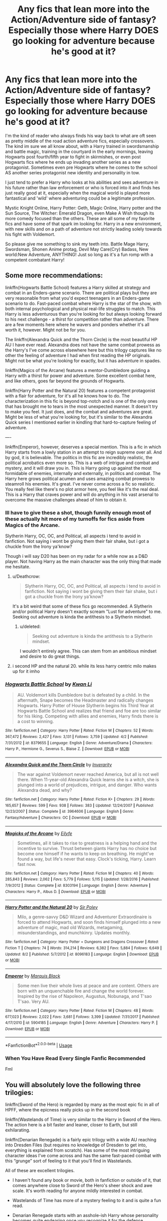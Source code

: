 #+TITLE: Any fics that lean more into the Action/Adventure side of fantasy? Especially those where Harry DOES go looking for adventure because he's good at it?

* Any fics that lean more into the Action/Adventure side of fantasy? Especially those where Harry DOES go looking for adventure because he's good at it?
:PROPERTIES:
:Author: PaladinHayden
:Score: 16
:DateUnix: 1540785926.0
:DateShort: 2018-Oct-29
:FlairText: Request
:END:
I'm the kind of reader who always finds his way back to what are oft seen as pretty middle of the road action adventure fics, especially crossovers. The kind im sure we all know about, with a Harry trained in swordsmanship and battle magic, training in the courtyard in the early mornings, leaving Hogwarts post fourth/fifth year to fight in skirmishes, or even post Hogwarts fics where he ends up invading another series as a new protagonist. Sometimes even pre Hogwarts where he comes to the school AS another series protagonist new identity and personality in tow.

I just tend to prefer a Harry who looks at his abilities and sees adventure in his future rather than law enforcement or who is forced into it and finds hes just really good at it, especially when the magical world is played more fantastical and 'wild' where adventuring could be a legitimate profession.

Mystic Knight Online, Harry Potter: Geth, Magic Online, Harry potter and the Sun Source, The Witcher: Emerald Dragon, even Make A Wish though its more comedy focused than the others. These are all some of my favorite fics and have some of that spark im looking for. Harry in a new environment, with new skills and on a path of adventure not strictly leading solely towards his fight with Voldemort.

So please give me something to sink my teeth into. Battle Mage Harry, Swordsman, Shonen Anime protag, Devil May Care(Cry) Badass, New world:New Adventure, ANYTHING! Just so long as it's a fun romp with a competent combatant Harry!


** Some more recommendations:

linkffn(Hogwarts Battle School) features a Harry skilled at strategy and combat in an Enders-game scenario. There are political plays but they are very reasonable from what you'd expect teenagers in an Enders-game scenario to do. Fast-paced combat where Harry is the star of the show, with both internal psychological and physical real-life struggles to match. This Harry is less adventurous than you're looking for but always looking forward to his next challenge - a thirst for competition rather than adventure. There are a few moments here where he wavers and ponders whether it's all worth it, however. Might not be for you.

The linkffn(Alexandra Quick and the Thorn Circle) is the most beautiful HP AU I have ever read. Alexandra does not have the same combat prowess as the Harry's I've come across elsewhere here but this trilogy captures like no other the feeling of adventure I had when first reading the HP originals. Might not be what you're looking for exactly, but it has adventure in spades.

linkffn(Magics of the Arcane) features a mentor-Dumbledore guiding a Harry with a thirst for power and adventure. Some excellent combat here, and like others, goes far beyond the grounds of Hogwarts.

linkffn(Harry Potter and the Natural 20) features a competent protagonist with a flair for adventure, for it's all he knows how to do. The characterization in this fic is beyond top-notch and is one of the only ones that has brought me to tears in the most unexpected manner. It doesn't try to make you feel. It just does, and the combat and adventures are great. Might be less of what you're looking for, but it's similar to the Alexandra Quick series I mentioned earlier in kindling that hard-to-capture feeling of adventure.

----

linkffn(Emperor), however, deserves a special mention. This is a fic in which Harry starts from a lowly station in an attempt to reign supreme over all. And by god, it is believable. The politics in this fic are incredibly realistic, the political acrobatics even more so. This is a web of intrigue and combat and mystery, and it will draw you in. This is Harry going up against the most formidable of enemies, internally and externally, in politics and combat. The Harry here grows political acumen and uses amazing combat prowess to steamroll his enemies. It's great. I've never come across a fic so realistic. You really feel like there's no plot armor here, you feel like it's the real deal. This is a Harry that craves power and will do anything in his vast arsenal to overcome the massive challenges ahead of him to obtain it.
:PROPERTIES:
:Score: 6
:DateUnix: 1540787882.0
:DateShort: 2018-Oct-29
:END:

*** Ill have to give these a shot, though funnily enough most of these actually hit more of my turnoffs for fics aside from Magics of the Arcane.

Slytherin Harry, OC, OC, and Political, all aspects i tend to avoid in fanfiction. Not saying i wont be giving them their fair shake, but i got a chuckle from the Irony ya'know?

Though i will say D20 has been on my radar for a while now as a D&D player. Not having Harry as the main character was the only thing that made me hesitate.
:PROPERTIES:
:Author: PaladinHayden
:Score: 5
:DateUnix: 1540788874.0
:DateShort: 2018-Oct-29
:END:

**** u/Deathcrow:
#+begin_quote
  Slytherin Harry, OC, OC, and Political, all aspects i tend to avoid in fanfiction. Not saying i wont be giving them their fair shake, but i got a chuckle from the Irony ya'know?
#+end_quote

It's a bit weird that some of these fics go recommended. A Slytherin and/or political Harry doesn't exactly scream "Lust for adventure" to me. Seeking out adventure is kinda the antithesis to a Slytherin mindset.
:PROPERTIES:
:Author: Deathcrow
:Score: 3
:DateUnix: 1540816789.0
:DateShort: 2018-Oct-29
:END:

***** u/deleted:
#+begin_quote
  Seeking out adventure is kinda the antithesis to a Slytherin mindset.
#+end_quote

I wouldn't entirely agree. This can stem from an ambitious mindset and desire to do great things.
:PROPERTIES:
:Score: 3
:DateUnix: 1540839077.0
:DateShort: 2018-Oct-29
:END:


**** i second HP and the natural 20. while its less harry centric milo makes up for it imho
:PROPERTIES:
:Author: natus92
:Score: 1
:DateUnix: 1540828101.0
:DateShort: 2018-Oct-29
:END:


*** [[https://www.fanfiction.net/s/8379655/1/][*/Hogwarts Battle School/*]] by [[https://www.fanfiction.net/u/1023780/Kwan-Li][/Kwan Li/]]

#+begin_quote
  AU. Voldemort kills Dumbledore but is defeated by a child. In the aftermath, Snape becomes the Headmaster and radically changes Hogwarts. Harry Potter of House Slytherin begins his Third Year at Hogwarts Battle School and realizes that friend and foe are too similar for his liking. Competing with allies and enemies, Harry finds there is a cost to winning.
#+end_quote

^{/Site/:} ^{fanfiction.net} ^{*|*} ^{/Category/:} ^{Harry} ^{Potter} ^{*|*} ^{/Rated/:} ^{Fiction} ^{M} ^{*|*} ^{/Chapters/:} ^{52} ^{*|*} ^{/Words/:} ^{367,472} ^{*|*} ^{/Reviews/:} ^{2,427} ^{*|*} ^{/Favs/:} ^{3,131} ^{*|*} ^{/Follows/:} ^{3,759} ^{*|*} ^{/Updated/:} ^{4/2} ^{*|*} ^{/Published/:} ^{7/31/2012} ^{*|*} ^{/id/:} ^{8379655} ^{*|*} ^{/Language/:} ^{English} ^{*|*} ^{/Genre/:} ^{Adventure/Drama} ^{*|*} ^{/Characters/:} ^{Harry} ^{P.,} ^{Hermione} ^{G.,} ^{Severus} ^{S.,} ^{Blaise} ^{Z.} ^{*|*} ^{/Download/:} ^{[[http://www.ff2ebook.com/old/ffn-bot/index.php?id=8379655&source=ff&filetype=epub][EPUB]]} ^{or} ^{[[http://www.ff2ebook.com/old/ffn-bot/index.php?id=8379655&source=ff&filetype=mobi][MOBI]]}

--------------

[[https://www.fanfiction.net/s/3964606/1/][*/Alexandra Quick and the Thorn Circle/*]] by [[https://www.fanfiction.net/u/1374917/Inverarity][/Inverarity/]]

#+begin_quote
  The war against Voldemort never reached America, but all is not well there. When 11-year-old Alexandra Quick learns she is a witch, she is plunged into a world of prejudices, intrigue, and danger. Who wants Alexandra dead, and why?
#+end_quote

^{/Site/:} ^{fanfiction.net} ^{*|*} ^{/Category/:} ^{Harry} ^{Potter} ^{*|*} ^{/Rated/:} ^{Fiction} ^{K+} ^{*|*} ^{/Chapters/:} ^{29} ^{*|*} ^{/Words/:} ^{165,657} ^{*|*} ^{/Reviews/:} ^{599} ^{*|*} ^{/Favs/:} ^{938} ^{*|*} ^{/Follows/:} ^{383} ^{*|*} ^{/Updated/:} ^{12/24/2007} ^{*|*} ^{/Published/:} ^{12/23/2007} ^{*|*} ^{/Status/:} ^{Complete} ^{*|*} ^{/id/:} ^{3964606} ^{*|*} ^{/Language/:} ^{English} ^{*|*} ^{/Genre/:} ^{Fantasy/Adventure} ^{*|*} ^{/Characters/:} ^{OC} ^{*|*} ^{/Download/:} ^{[[http://www.ff2ebook.com/old/ffn-bot/index.php?id=3964606&source=ff&filetype=epub][EPUB]]} ^{or} ^{[[http://www.ff2ebook.com/old/ffn-bot/index.php?id=3964606&source=ff&filetype=mobi][MOBI]]}

--------------

[[https://www.fanfiction.net/s/8303194/1/][*/Magicks of the Arcane/*]] by [[https://www.fanfiction.net/u/2552465/Eilyfe][/Eilyfe/]]

#+begin_quote
  Sometimes, all it takes to rise to greatness is a helping hand and the incentive to survive. Thrust between giants Harry has no choice but become one himself if he wants to keep on breathing. He might've found a way, but life's never that easy. Clock's ticking, Harry. Learn fast now.
#+end_quote

^{/Site/:} ^{fanfiction.net} ^{*|*} ^{/Category/:} ^{Harry} ^{Potter} ^{*|*} ^{/Rated/:} ^{Fiction} ^{M} ^{*|*} ^{/Chapters/:} ^{40} ^{*|*} ^{/Words/:} ^{285,843} ^{*|*} ^{/Reviews/:} ^{2,062} ^{*|*} ^{/Favs/:} ^{5,779} ^{*|*} ^{/Follows/:} ^{5,115} ^{*|*} ^{/Updated/:} ^{1/28/2016} ^{*|*} ^{/Published/:} ^{7/9/2012} ^{*|*} ^{/Status/:} ^{Complete} ^{*|*} ^{/id/:} ^{8303194} ^{*|*} ^{/Language/:} ^{English} ^{*|*} ^{/Genre/:} ^{Adventure} ^{*|*} ^{/Characters/:} ^{Harry} ^{P.,} ^{Albus} ^{D.} ^{*|*} ^{/Download/:} ^{[[http://www.ff2ebook.com/old/ffn-bot/index.php?id=8303194&source=ff&filetype=epub][EPUB]]} ^{or} ^{[[http://www.ff2ebook.com/old/ffn-bot/index.php?id=8303194&source=ff&filetype=mobi][MOBI]]}

--------------

[[https://www.fanfiction.net/s/8096183/1/][*/Harry Potter and the Natural 20/*]] by [[https://www.fanfiction.net/u/3989854/Sir-Poley][/Sir Poley/]]

#+begin_quote
  Milo, a genre-savvy D&D Wizard and Adventurer Extraordinaire is forced to attend Hogwarts, and soon finds himself plunged into a new adventure of magic, mad old Wizards, metagaming, misunderstandings, and munchkinry. Updates monthly.
#+end_quote

^{/Site/:} ^{fanfiction.net} ^{*|*} ^{/Category/:} ^{Harry} ^{Potter} ^{+} ^{Dungeons} ^{and} ^{Dragons} ^{Crossover} ^{*|*} ^{/Rated/:} ^{Fiction} ^{T} ^{*|*} ^{/Chapters/:} ^{74} ^{*|*} ^{/Words/:} ^{314,214} ^{*|*} ^{/Reviews/:} ^{6,382} ^{*|*} ^{/Favs/:} ^{5,884} ^{*|*} ^{/Follows/:} ^{6,649} ^{*|*} ^{/Updated/:} ^{8/2} ^{*|*} ^{/Published/:} ^{5/7/2012} ^{*|*} ^{/id/:} ^{8096183} ^{*|*} ^{/Language/:} ^{English} ^{*|*} ^{/Download/:} ^{[[http://www.ff2ebook.com/old/ffn-bot/index.php?id=8096183&source=ff&filetype=epub][EPUB]]} ^{or} ^{[[http://www.ff2ebook.com/old/ffn-bot/index.php?id=8096183&source=ff&filetype=mobi][MOBI]]}

--------------

[[https://www.fanfiction.net/s/5904185/1/][*/Emperor/*]] by [[https://www.fanfiction.net/u/1227033/Marquis-Black][/Marquis Black/]]

#+begin_quote
  Some men live their whole lives at peace and are content. Others are born with an unquenchable fire and change the world forever. Inspired by the rise of Napoleon, Augustus, Nobunaga, and T'sao T'sao. Very AU.
#+end_quote

^{/Site/:} ^{fanfiction.net} ^{*|*} ^{/Category/:} ^{Harry} ^{Potter} ^{*|*} ^{/Rated/:} ^{Fiction} ^{M} ^{*|*} ^{/Chapters/:} ^{48} ^{*|*} ^{/Words/:} ^{677,023} ^{*|*} ^{/Reviews/:} ^{2,022} ^{*|*} ^{/Favs/:} ^{3,681} ^{*|*} ^{/Follows/:} ^{3,399} ^{*|*} ^{/Updated/:} ^{7/31/2017} ^{*|*} ^{/Published/:} ^{4/17/2010} ^{*|*} ^{/id/:} ^{5904185} ^{*|*} ^{/Language/:} ^{English} ^{*|*} ^{/Genre/:} ^{Adventure} ^{*|*} ^{/Characters/:} ^{Harry} ^{P.} ^{*|*} ^{/Download/:} ^{[[http://www.ff2ebook.com/old/ffn-bot/index.php?id=5904185&source=ff&filetype=epub][EPUB]]} ^{or} ^{[[http://www.ff2ebook.com/old/ffn-bot/index.php?id=5904185&source=ff&filetype=mobi][MOBI]]}

--------------

*FanfictionBot*^{2.0.0-beta} | [[https://github.com/tusing/reddit-ffn-bot/wiki/Usage][Usage]]
:PROPERTIES:
:Author: FanfictionBot
:Score: 2
:DateUnix: 1540787943.0
:DateShort: 2018-Oct-29
:END:


*** When You Have Read Every Single Fanfic Recommended

Fml
:PROPERTIES:
:Author: UndergroundNerd
:Score: 2
:DateUnix: 1540842865.0
:DateShort: 2018-Oct-29
:END:


** You will absolutely love the following three trilogies:

linkffn(Sword of the Hero) is regarded by many as the most epic fic in all of HPFF, where the epicness really picks up in the second book

linkffn(Wastelands of Time) is very similar to the Harry in Sword of the Hero. The action here is a bit faster and leaner, closer to Earth, but still exhilarating.

linkffn(Denarian Renegade) is a fairly epic trilogy with a wide AU reaching into Dresden Files (but requires no knowledge of Dresden to get into, everything is explained from scratch). Has some of the most intriguing character ideas I've come across and has the same fast-paced combat with this “grunge” sort of feeling to it that you'll find in Wastelands.

All of these are excellent trilogies.

- I haven't found any book or movie, both in fanfiction or outside of it, that comes anywhere close to Sword of the Hero's sheer shock and awe scale. It's worth reading for anyone mildly interested in combat.

- Wastelands of Time has more of a mystery feeling to it and is quite a fun read.

- Denarian Renegade starts with an asshole-ish Harry whose personality becomes quite endearing once you recognize it for the defense mechanism it is

All of these feature a ridiculously competent combat Harry whose challenges scale to his abilities. He's no Gary Stu and will not stroll through his challenges. It's always close and he always suffers. It's really fun to read through.
:PROPERTIES:
:Score: 5
:DateUnix: 1540786965.0
:DateShort: 2018-Oct-29
:END:

*** [[https://www.fanfiction.net/s/3994212/1/][*/Harry Potter and the Sword of the Hero/*]] by [[https://www.fanfiction.net/u/557425/joe6991][/joe6991/]]

#+begin_quote
  The Hero Trilogy, Part One. After the tragedy of his fifth-year, Harry Potter returns to Hogwarts and to a war that will shake the Wizarding and Muggle worlds to their very core. Peace rests on the edge of a sword, and on the courage of Harry alone.
#+end_quote

^{/Site/:} ^{fanfiction.net} ^{*|*} ^{/Category/:} ^{Harry} ^{Potter} ^{*|*} ^{/Rated/:} ^{Fiction} ^{M} ^{*|*} ^{/Chapters/:} ^{31} ^{*|*} ^{/Words/:} ^{338,022} ^{*|*} ^{/Reviews/:} ^{389} ^{*|*} ^{/Favs/:} ^{1,200} ^{*|*} ^{/Follows/:} ^{457} ^{*|*} ^{/Updated/:} ^{1/15/2008} ^{*|*} ^{/Published/:} ^{1/5/2008} ^{*|*} ^{/Status/:} ^{Complete} ^{*|*} ^{/id/:} ^{3994212} ^{*|*} ^{/Language/:} ^{English} ^{*|*} ^{/Genre/:} ^{Adventure} ^{*|*} ^{/Characters/:} ^{Harry} ^{P.,} ^{Ginny} ^{W.} ^{*|*} ^{/Download/:} ^{[[http://www.ff2ebook.com/old/ffn-bot/index.php?id=3994212&source=ff&filetype=epub][EPUB]]} ^{or} ^{[[http://www.ff2ebook.com/old/ffn-bot/index.php?id=3994212&source=ff&filetype=mobi][MOBI]]}

--------------

[[https://www.fanfiction.net/s/4068153/1/][*/Harry Potter and the Wastelands of Time/*]] by [[https://www.fanfiction.net/u/557425/joe6991][/joe6991/]]

#+begin_quote
  Take a deep breath, count back from ten... and above all else -- don't worry! It'll all be over soon. The world, that is. Yet for Harry Potter the end is just the beginning. Enemies close in on all sides, and Harry faces his greatest challenge of all - Time.
#+end_quote

^{/Site/:} ^{fanfiction.net} ^{*|*} ^{/Category/:} ^{Harry} ^{Potter} ^{*|*} ^{/Rated/:} ^{Fiction} ^{T} ^{*|*} ^{/Chapters/:} ^{31} ^{*|*} ^{/Words/:} ^{282,609} ^{*|*} ^{/Reviews/:} ^{3,129} ^{*|*} ^{/Favs/:} ^{5,178} ^{*|*} ^{/Follows/:} ^{2,833} ^{*|*} ^{/Updated/:} ^{8/4/2010} ^{*|*} ^{/Published/:} ^{2/12/2008} ^{*|*} ^{/Status/:} ^{Complete} ^{*|*} ^{/id/:} ^{4068153} ^{*|*} ^{/Language/:} ^{English} ^{*|*} ^{/Genre/:} ^{Adventure} ^{*|*} ^{/Characters/:} ^{Harry} ^{P.,} ^{Fleur} ^{D.} ^{*|*} ^{/Download/:} ^{[[http://www.ff2ebook.com/old/ffn-bot/index.php?id=4068153&source=ff&filetype=epub][EPUB]]} ^{or} ^{[[http://www.ff2ebook.com/old/ffn-bot/index.php?id=4068153&source=ff&filetype=mobi][MOBI]]}

--------------

[[https://www.fanfiction.net/s/3473224/1/][*/The Denarian Renegade/*]] by [[https://www.fanfiction.net/u/524094/Shezza][/Shezza/]]

#+begin_quote
  By the age of seven, Harry Potter hated his home, his relatives and his life. However, an ancient demonic artefact has granted him the powers of a Fallen and now he will let nothing stop him in his quest for power. AU: Slight Xover with Dresden Files
#+end_quote

^{/Site/:} ^{fanfiction.net} ^{*|*} ^{/Category/:} ^{Harry} ^{Potter} ^{*|*} ^{/Rated/:} ^{Fiction} ^{M} ^{*|*} ^{/Chapters/:} ^{38} ^{*|*} ^{/Words/:} ^{234,997} ^{*|*} ^{/Reviews/:} ^{2,029} ^{*|*} ^{/Favs/:} ^{4,759} ^{*|*} ^{/Follows/:} ^{1,919} ^{*|*} ^{/Updated/:} ^{10/25/2007} ^{*|*} ^{/Published/:} ^{4/3/2007} ^{*|*} ^{/Status/:} ^{Complete} ^{*|*} ^{/id/:} ^{3473224} ^{*|*} ^{/Language/:} ^{English} ^{*|*} ^{/Genre/:} ^{Supernatural/Adventure} ^{*|*} ^{/Characters/:} ^{Harry} ^{P.} ^{*|*} ^{/Download/:} ^{[[http://www.ff2ebook.com/old/ffn-bot/index.php?id=3473224&source=ff&filetype=epub][EPUB]]} ^{or} ^{[[http://www.ff2ebook.com/old/ffn-bot/index.php?id=3473224&source=ff&filetype=mobi][MOBI]]}

--------------

*FanfictionBot*^{2.0.0-beta} | [[https://github.com/tusing/reddit-ffn-bot/wiki/Usage][Usage]]
:PROPERTIES:
:Author: FanfictionBot
:Score: 2
:DateUnix: 1540786986.0
:DateShort: 2018-Oct-29
:END:


*** Thanks for the leads! I definately wasn't expecting a trilogy let alone 3. And they all do look interesting just the introduction of Wastelands was enough to hook me. And though iv never been able to start reading the Dresden series i have always had an interest in it, partially because i play dnd (also why i adore fics like these) and that series gets thrown around so much in the community.

Definitely looking forward to binging these.
:PROPERTIES:
:Author: PaladinHayden
:Score: 2
:DateUnix: 1540788102.0
:DateShort: 2018-Oct-29
:END:

**** If you play DnD, then Natural 20 is a must read!

The Denarian trilogy actually introduced the Dresden world to me and got me hooked on that series. I honestly think the fic is a more fun read if you've never read the Dresden fics, because then the AU feels waaaay more magical.

Hope you enjoy!
:PROPERTIES:
:Score: 2
:DateUnix: 1540788695.0
:DateShort: 2018-Oct-29
:END:


*** you couldn't happen to know why several of the chapters at the start of Sword of the Hero are written completely with underlines, would you? I was enjoying the story but I don't think I can read a whole chapter like that.
:PROPERTIES:
:Author: Sir_Batman_of_Loxely
:Score: 1
:DateUnix: 1540793440.0
:DateShort: 2018-Oct-29
:END:

**** They aren't written in underlines, perhaps there's a problem with your browser/reader?
:PROPERTIES:
:Score: 1
:DateUnix: 1540794176.0
:DateShort: 2018-Oct-29
:END:

***** really? that's weird

Example of what I mean: [[https://i.gyazo.com/e9eb94e6c406d56f05d84817a8392fe4.png][Chapter 5]]

[[https://i.gyazo.com/8942c9b1ed20536144467cce77c9dd4f.png][Chapter 6]]
:PROPERTIES:
:Author: Sir_Batman_of_Loxely
:Score: 1
:DateUnix: 1540795169.0
:DateShort: 2018-Oct-29
:END:

****** Chapter five is like that for me, too. I'd guess it's just a formatting error that never got fixed. Hopefully it doesn't happen again, it annoys me, too.
:PROPERTIES:
:Author: Lamenardo
:Score: 2
:DateUnix: 1540801019.0
:DateShort: 2018-Oct-29
:END:


****** Strange, try PMjng the author about that. Looks like a mistake.
:PROPERTIES:
:Score: 1
:DateUnix: 1540801227.0
:DateShort: 2018-Oct-29
:END:


** [[https://www.fanfiction.net/s/2488754/1/A-Second-Chance-at-Life][A Second Chance At Life]] Is were Harry leaves Hogwarts and goes to a way better school in order to train and defeat Voldemort. I've read a few chapters(still reading) It's not bad so far.
:PROPERTIES:
:Author: Viloxity
:Score: 2
:DateUnix: 1540795747.0
:DateShort: 2018-Oct-29
:END:

*** linkffn(A Second Chance at Life)
:PROPERTIES:
:Author: Viloxity
:Score: 2
:DateUnix: 1540796018.0
:DateShort: 2018-Oct-29
:END:

**** [[https://www.fanfiction.net/s/2488754/1/][*/A Second Chance at Life/*]] by [[https://www.fanfiction.net/u/100447/Miranda-Flairgold][/Miranda Flairgold/]]

#+begin_quote
  When Voldemort's assassins find him Harry flees seeking a place to prepare for the battle. Bloodmagic, wandlessmagic, necromancy, fae, a thunderbird, demons, vampires. Harry finds the strength & allies to win a war. Singularly unique fic.
#+end_quote

^{/Site/:} ^{fanfiction.net} ^{*|*} ^{/Category/:} ^{Harry} ^{Potter} ^{*|*} ^{/Rated/:} ^{Fiction} ^{M} ^{*|*} ^{/Chapters/:} ^{35} ^{*|*} ^{/Words/:} ^{251,462} ^{*|*} ^{/Reviews/:} ^{4,639} ^{*|*} ^{/Favs/:} ^{8,613} ^{*|*} ^{/Follows/:} ^{3,265} ^{*|*} ^{/Updated/:} ^{7/22/2006} ^{*|*} ^{/Published/:} ^{7/17/2005} ^{*|*} ^{/Status/:} ^{Complete} ^{*|*} ^{/id/:} ^{2488754} ^{*|*} ^{/Language/:} ^{English} ^{*|*} ^{/Genre/:} ^{Adventure} ^{*|*} ^{/Download/:} ^{[[http://www.ff2ebook.com/old/ffn-bot/index.php?id=2488754&source=ff&filetype=epub][EPUB]]} ^{or} ^{[[http://www.ff2ebook.com/old/ffn-bot/index.php?id=2488754&source=ff&filetype=mobi][MOBI]]}

--------------

*FanfictionBot*^{2.0.0-beta} | [[https://github.com/tusing/reddit-ffn-bot/wiki/Usage][Usage]]
:PROPERTIES:
:Author: FanfictionBot
:Score: 1
:DateUnix: 1540796033.0
:DateShort: 2018-Oct-29
:END:


*** [deleted]
:PROPERTIES:
:Score: 1
:DateUnix: 1540795858.0
:DateShort: 2018-Oct-29
:END:

**** [[https://www.fanfiction.net/s/2488754/1/][*/A Second Chance at Life/*]] by [[https://www.fanfiction.net/u/100447/Miranda-Flairgold][/Miranda Flairgold/]]

#+begin_quote
  When Voldemort's assassins find him Harry flees seeking a place to prepare for the battle. Bloodmagic, wandlessmagic, necromancy, fae, a thunderbird, demons, vampires. Harry finds the strength & allies to win a war. Singularly unique fic.
#+end_quote

^{/Site/:} ^{fanfiction.net} ^{*|*} ^{/Category/:} ^{Harry} ^{Potter} ^{*|*} ^{/Rated/:} ^{Fiction} ^{M} ^{*|*} ^{/Chapters/:} ^{35} ^{*|*} ^{/Words/:} ^{251,462} ^{*|*} ^{/Reviews/:} ^{4,639} ^{*|*} ^{/Favs/:} ^{8,613} ^{*|*} ^{/Follows/:} ^{3,265} ^{*|*} ^{/Updated/:} ^{7/22/2006} ^{*|*} ^{/Published/:} ^{7/17/2005} ^{*|*} ^{/Status/:} ^{Complete} ^{*|*} ^{/id/:} ^{2488754} ^{*|*} ^{/Language/:} ^{English} ^{*|*} ^{/Genre/:} ^{Adventure} ^{*|*} ^{/Download/:} ^{[[http://www.ff2ebook.com/old/ffn-bot/index.php?id=2488754&source=ff&filetype=epub][EPUB]]} ^{or} ^{[[http://www.ff2ebook.com/old/ffn-bot/index.php?id=2488754&source=ff&filetype=mobi][MOBI]]}

--------------

*FanfictionBot*^{2.0.0-beta} | [[https://github.com/tusing/reddit-ffn-bot/wiki/Usage][Usage]]
:PROPERTIES:
:Author: FanfictionBot
:Score: 1
:DateUnix: 1540795871.0
:DateShort: 2018-Oct-29
:END:


** I can't remember how it starts but I remember this one having tonnes of adventure. Harry joins Bill Weasley in South America to learn curse breaking and combat. It has a bit of a Tomb Raider vibe. I enjoyed it immensely but I haven't read it in a while so I can't remember a lot of the plot points but I know he gets trained by hit wizards while there.\\
Linkffn(2889350)
:PROPERTIES:
:Author: SpinningDespina
:Score: 2
:DateUnix: 1540824369.0
:DateShort: 2018-Oct-29
:END:

*** [[https://www.fanfiction.net/s/2889350/1/][*/Bungle in the Jungle: A Harry Potter Adventure/*]] by [[https://www.fanfiction.net/u/940359/jbern][/jbern/]]

#+begin_quote
  If you read just one fiction tonight make it this one. Go inside the mind of Harry Potter as he deals with betrayals, secrets and wild adventures. Not your usual fanfic.
#+end_quote

^{/Site/:} ^{fanfiction.net} ^{*|*} ^{/Category/:} ^{Harry} ^{Potter} ^{*|*} ^{/Rated/:} ^{Fiction} ^{M} ^{*|*} ^{/Chapters/:} ^{23} ^{*|*} ^{/Words/:} ^{189,882} ^{*|*} ^{/Reviews/:} ^{2,278} ^{*|*} ^{/Favs/:} ^{5,259} ^{*|*} ^{/Follows/:} ^{1,638} ^{*|*} ^{/Updated/:} ^{5/8/2007} ^{*|*} ^{/Published/:} ^{4/12/2006} ^{*|*} ^{/Status/:} ^{Complete} ^{*|*} ^{/id/:} ^{2889350} ^{*|*} ^{/Language/:} ^{English} ^{*|*} ^{/Genre/:} ^{Adventure} ^{*|*} ^{/Characters/:} ^{Harry} ^{P.,} ^{Luna} ^{L.} ^{*|*} ^{/Download/:} ^{[[http://www.ff2ebook.com/old/ffn-bot/index.php?id=2889350&source=ff&filetype=epub][EPUB]]} ^{or} ^{[[http://www.ff2ebook.com/old/ffn-bot/index.php?id=2889350&source=ff&filetype=mobi][MOBI]]}

--------------

*FanfictionBot*^{2.0.0-beta} | [[https://github.com/tusing/reddit-ffn-bot/wiki/Usage][Usage]]
:PROPERTIES:
:Author: FanfictionBot
:Score: 1
:DateUnix: 1540824381.0
:DateShort: 2018-Oct-29
:END:


** linkffn(Identity by highbrass) I say this story is Make a Wish taken as seriously as you could take Harry Potter in the Mid to late 00's, some Harry Playing Butt Rock and dyeing his hair A LOT of dumb pop culture references or super dumb items popping up but it's adventuring for the sake of adventuring which is what your looking for.

Unfortunately the type of stories your looking for are seemingly rare, I should know I love the same kind of stories as well and have pitched a challenge that no one seems interested in, where Harry ends up in To Love Ru in what was his 'Vacation' in reality he had moved to Sainan to flee the English magical world (English Speaking as much as the island) he gets caught up in Rito and Lala's problems and ends up being told to act as Lala's Bodyguard by Gid and keep her from being taken by any of the other Suitors or earth will be destroyed. The joke being that none of Rito's Harem which makes up so much of the female cast of the show, ever entertain the thought of Harry as Boyfriend material so Harry spends the story kicking Suitors asses and trying to actually get a serious date that isn't secretly into Rito, looking to Kill him or Rito or is trying to make Lala Jealous.
:PROPERTIES:
:Author: KidCoheed
:Score: 1
:DateUnix: 1540794202.0
:DateShort: 2018-Oct-29
:END:

*** [[https://www.fanfiction.net/s/2482703/1/][*/Identity/*]] by [[https://www.fanfiction.net/u/626875/highbrass][/highbrass/]]

#+begin_quote
  Secrets are discovered. Alliances are forged. Battle lines are drawn. Some friendships strengthen while others break. The war has started. A friend and a Godfather have already been taken away from him. No longer will he stand for the manipulations!
#+end_quote

^{/Site/:} ^{fanfiction.net} ^{*|*} ^{/Category/:} ^{Harry} ^{Potter} ^{*|*} ^{/Rated/:} ^{Fiction} ^{M} ^{*|*} ^{/Chapters/:} ^{23} ^{*|*} ^{/Words/:} ^{167,748} ^{*|*} ^{/Reviews/:} ^{1,408} ^{*|*} ^{/Favs/:} ^{3,152} ^{*|*} ^{/Follows/:} ^{2,657} ^{*|*} ^{/Updated/:} ^{3/5/2008} ^{*|*} ^{/Published/:} ^{7/13/2005} ^{*|*} ^{/id/:} ^{2482703} ^{*|*} ^{/Language/:} ^{English} ^{*|*} ^{/Genre/:} ^{Adventure/Romance} ^{*|*} ^{/Characters/:} ^{Harry} ^{P.,} ^{Fleur} ^{D.} ^{*|*} ^{/Download/:} ^{[[http://www.ff2ebook.com/old/ffn-bot/index.php?id=2482703&source=ff&filetype=epub][EPUB]]} ^{or} ^{[[http://www.ff2ebook.com/old/ffn-bot/index.php?id=2482703&source=ff&filetype=mobi][MOBI]]}

--------------

*FanfictionBot*^{2.0.0-beta} | [[https://github.com/tusing/reddit-ffn-bot/wiki/Usage][Usage]]
:PROPERTIES:
:Author: FanfictionBot
:Score: 1
:DateUnix: 1540794224.0
:DateShort: 2018-Oct-29
:END:


** Linkffn(11804414)
:PROPERTIES:
:Author: More_Cortisol
:Score: 1
:DateUnix: 1540798044.0
:DateShort: 2018-Oct-29
:END:

*** [[https://www.fanfiction.net/s/11804414/1/][*/The Lesser Kindness/*]] by [[https://www.fanfiction.net/u/1549688/Zeitgeist84][/Zeitgeist84/]]

#+begin_quote
  It goes without saying that a witcher's life is one of thankless peril: brutal training, mutations, vagrancy, and all they get for it are insults and a few coins to tide them over to the next contract. Still, to be a witcher is to lead an fascinating life, and Harry tries to make the most of his. Heavy AU.
#+end_quote

^{/Site/:} ^{fanfiction.net} ^{*|*} ^{/Category/:} ^{Harry} ^{Potter} ^{+} ^{Witcher} ^{Crossover} ^{*|*} ^{/Rated/:} ^{Fiction} ^{M} ^{*|*} ^{/Chapters/:} ^{14} ^{*|*} ^{/Words/:} ^{86,723} ^{*|*} ^{/Reviews/:} ^{64} ^{*|*} ^{/Favs/:} ^{255} ^{*|*} ^{/Follows/:} ^{333} ^{*|*} ^{/Updated/:} ^{7/27/2017} ^{*|*} ^{/Published/:} ^{2/21/2016} ^{*|*} ^{/id/:} ^{11804414} ^{*|*} ^{/Language/:} ^{English} ^{*|*} ^{/Genre/:} ^{Fantasy/Mystery} ^{*|*} ^{/Characters/:} ^{Harry} ^{P.,} ^{Ron} ^{W.,} ^{Hermione} ^{G.,} ^{Geralt} ^{of} ^{Rivia} ^{*|*} ^{/Download/:} ^{[[http://www.ff2ebook.com/old/ffn-bot/index.php?id=11804414&source=ff&filetype=epub][EPUB]]} ^{or} ^{[[http://www.ff2ebook.com/old/ffn-bot/index.php?id=11804414&source=ff&filetype=mobi][MOBI]]}

--------------

*FanfictionBot*^{2.0.0-beta} | [[https://github.com/tusing/reddit-ffn-bot/wiki/Usage][Usage]]
:PROPERTIES:
:Author: FanfictionBot
:Score: 1
:DateUnix: 1540798065.0
:DateShort: 2018-Oct-29
:END:


*** So, basically, Witcher Harry without his magic? OR as good as someone like Dumbledore? What's the point of a crossover, then?
:PROPERTIES:
:Author: Cancelled_for_A
:Score: 1
:DateUnix: 1540841334.0
:DateShort: 2018-Oct-29
:END:
